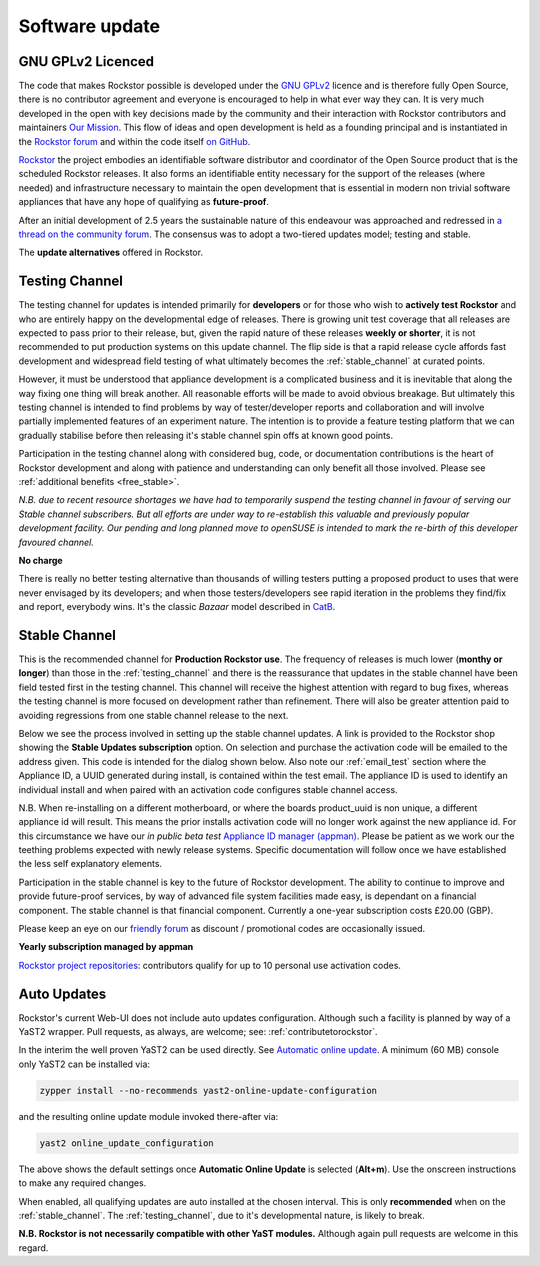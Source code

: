 .. _update_channels:

Software update
================

.. _rockstor_licence:

GNU GPLv2 Licenced
------------------

The code that makes Rockstor possible is developed under the
`GNU GPLv2 <https://www.gnu.org/licenses/old-licenses/gpl-2.0.html>`_ licence
and is therefore fully Open Source, there is no contributor agreement and
everyone is encouraged to help in what ever way they can. It is very much
developed in the open with key decisions made by the community and their
interaction with Rockstor contributors and maintainers `Our Mission <https://rockstor.com/about-us.html>`_.
This flow of ideas and open development is held as a founding principal and is
instantiated in the `Rockstor forum <https://forum.rockstor.com/>`_ and within
the code itself `on GitHub <https://github.com/rockstor>`_.

`Rockstor <https://rockstor.com/>`_ the project embodies an identifiable
software distributor and coordinator of the Open Source product that is the
scheduled Rockstor releases. It also forms an identifiable entity necessary
for the support of the releases (where needed) and infrastructure necessary to
maintain the open development that is essential in modern non trivial software
appliances that have any hope of qualifying as **future-proof**.

After an initial development of 2.5 years the sustainable nature of this
endeavour was approached and redressed in `a thread on the community forum <https://forum.rockstor.com/t/would-you-pay-a-one-time-charge-for-stable-updates/448/21>`_.
The consensus was to adopt a two-tiered updates model; testing and stable.

..  image:: /images/interface/system/update-channels//update_channel_options.png
    :width: 100%
    :align: center

The **update alternatives** offered in Rockstor.

.. _testing_channel:

Testing Channel
---------------

The testing channel for updates is intended primarily for **developers** or
for those who wish to **actively test Rockstor** and who are entirely happy on
the developmental edge of releases. There is growing unit test coverage that
all releases are expected to pass prior to their release, but, given the rapid
nature of these releases **weekly or shorter**, it is not recommended to put
production systems on this update channel. The flip side is that a rapid
release cycle affords fast development and widespread field testing of what
ultimately becomes the :ref:`stable_channel` at curated points.

However, it must be understood that appliance development is a complicated
business and it is inevitable that along the way fixing one thing will break
another. All reasonable efforts will be made to avoid obvious breakage. But
ultimately this testing channel is intended to find problems by way of
tester/developer reports and collaboration and will involve partially
implemented features of an experiment nature. The intention is to provide a
feature testing platform that we can gradually stabilise before then releasing
it's stable channel spin offs at known good points.

Participation in the testing channel along with considered bug, code, or
documentation contributions is the heart of Rockstor development and along
with patience and understanding can only benefit all those involved.
Please see :ref:`additional benefits <free_stable>`.

*N.B. due to recent resource shortages we have had to temporarily suspend the
testing channel in favour of serving our Stable channel subscribers. But all
efforts are under way to re-establish this valuable and previously popular
development facility. Our pending and long planned move to openSUSE is
intended to mark the re-birth of this developer favoured channel.*

**No charge**

..  image:: /images/interface/system/update-channels//activate_testing_channel.png
    :width: 100%
    :align: center

There is really no better testing alternative than thousands of willing testers
putting a proposed product to uses that were never envisaged by its developers;
and when those testers/developers see rapid iteration in the problems they
find/fix and report, everybody wins. It's the classic *Bazaar* model described
in `CatB <https://en.wikipedia.org/wiki/The_Cathedral_and_the_Bazaar>`_.

.. _stable_channel:

Stable Channel
--------------

This is the recommended channel for **Production Rockstor use**.
The frequency of releases is much lower (**monthy or longer**) than those in
the :ref:`testing_channel` and there is the reassurance that updates in the
stable channel have been field tested first in the testing channel. This
channel will receive the highest attention with regard to bug fixes, whereas
the testing channel is more focused on development rather than refinement.
There will also be greater attention paid to avoiding regressions from one
stable channel release to the next.

Below we see the process involved in setting up the stable channel updates.
A link is provided to the Rockstor shop showing the **Stable Updates
subscription** option. On selection and purchase the activation code will be
emailed to the address given. This code is intended for the dialog shown
below. Also note our :ref:`email_test` section where the Appliance ID, a UUID
generated during install, is contained within the test email. The appliance ID
is used to identify an individual install and when paired with an activation
code configures stable channel access.

N.B. When re-installing on a different motherboard, or where the boards
product_uuid is non unique, a different appliance id will result. This means
the prior installs activation code will no longer work against the new
appliance id. For this circumstance we have our *in public beta test*
`Appliance ID manager (appman) <https://appman.rockstor.com/>`_. Please be
patient as we work our the teething problems expected with newly release
systems. Specific documentation will follow once we have established the less
self explanatory elements.

Participation in the stable channel is key to the future of Rockstor
development. The ability to continue to improve and provide future-proof
services, by way of advanced file system facilities made easy, is dependant on
a financial component. The stable channel is that financial component.
Currently a one-year subscription costs £20.00 (GBP).

Please keep an eye on our `friendly forum <https://forum.rockstor.com/>`_ as
discount / promotional codes are occasionally issued.

**Yearly subscription managed by appman**

..  image:: /images/interface/system/update-channels//activate_stable_channel.png
    :width: 100%
    :align: center

.. _free_stable:

`Rockstor project repositories <https://github.com/rockstor>`_: contributors
qualify for up to 10 personal use activation codes.

.. _auto_updates:

Auto Updates
------------

Rockstor's current Web-UI does not include auto updates configuration.
Although such a facility is planned by way of a YaST2 wrapper.
Pull requests, as always, are welcome; see: :ref:`contributetorockstor`.

In the interim the well proven YaST2 can be used directly.
See `Automatic online update <https://doc.opensuse.org/documentation/leap/startup/html/book-startup/cha-onlineupdate-you.html#sec-onlineupdate-you-automatically>`_.
A minimum (60 MB) console only YaST2 can be installed via:

.. code-block:: console

    zypper install --no-recommends yast2-online-update-configuration

and the resulting online update module invoked there-after via:

.. code-block:: console

    yast2 online_update_configuration

..  image:: /images/interface/system/update-channels/enable_auto_updates.png
    :width: 100%
    :align: center

The above shows the default settings once **Automatic Online Update** is selected (**Alt+m**).
Use the onscreen instructions to make any required changes.

When enabled, all qualifying updates are auto installed at the chosen interval.
This is only **recommended** when on the :ref:`stable_channel`.
The :ref:`testing_channel`, due to it's developmental nature, is likely to break.

**N.B. Rockstor is not necessarily compatible with other YaST modules.**
Although again pull requests are welcome in this regard.

